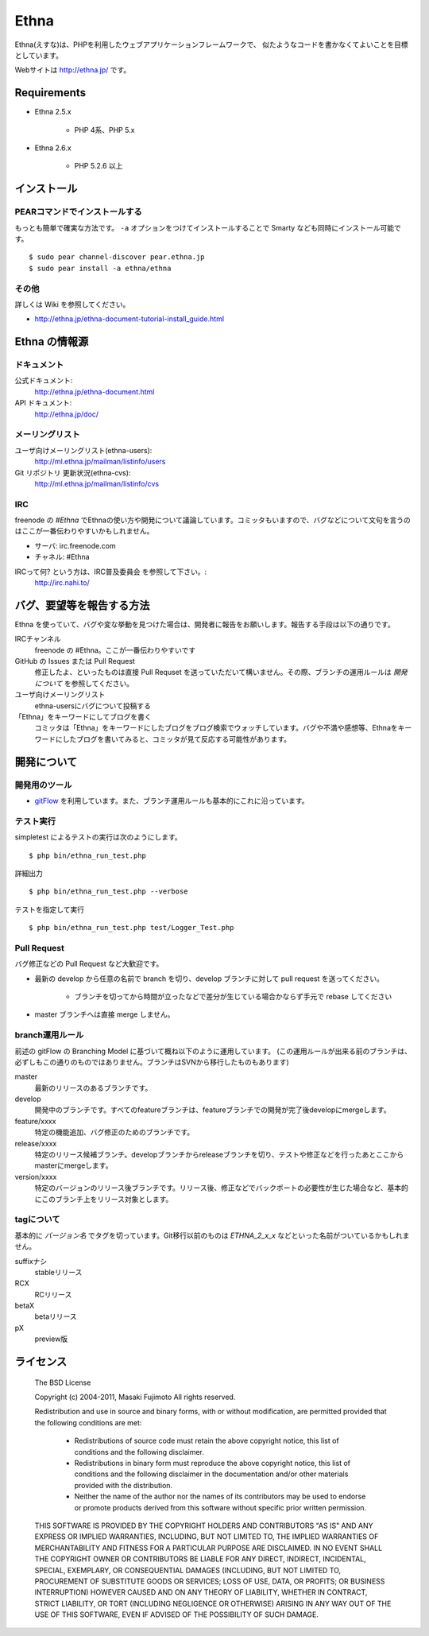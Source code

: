 Ethna
=======
.. image:: http://stillmaintained.com/ethna/ethna.png

Ethna(えすな)は、PHPを利用したウェブアプリケーションフレームワークで、
似たようなコードを書かなくてよいことを目標としています。

Webサイトは http://ethna.jp/ です。

Requirements
--------------

* Ethna 2.5.x

    * PHP 4系、PHP 5.x

* Ethna 2.6.x

    * PHP 5.2.6 以上


インストール
--------------

PEARコマンドでインストールする
^^^^^^^^^^^^^^^^^^^^^^^^^^^^^^^

もっとも簡単で確実な方法です。 ``-a`` オプションをつけてインストールすることで Smarty なども同時にインストール可能です。 ::

    $ sudo pear channel-discover pear.ethna.jp
    $ sudo pear install -a ethna/ethna


その他
^^^^^^^

詳しくは Wiki を参照してください。

* http://ethna.jp/ethna-document-tutorial-install_guide.html


Ethna の情報源
--------------

ドキュメント
^^^^^^^^^^^^^^^

公式ドキュメント:
    http://ethna.jp/ethna-document.html

API ドキュメント:
    http://ethna.jp/doc/

メーリングリスト
^^^^^^^^^^^^^^^^

ユーザ向けメーリングリスト(ethna-users):
    http://ml.ethna.jp/mailman/listinfo/users

Git リポジトリ 更新状況(ethna-cvs):
    http://ml.ethna.jp/mailman/listinfo/cvs

IRC
^^^^^^^

freenode の `#Ethna` でEthnaの使い方や開発について議論しています。コミッタもいますので、バグなどについて文句を言うのはここが一番伝わりやすいかもしれません。

* サーバ: irc.freenode.com
* チャネル: #Ethna

IRCって何? という方は、IRC普及委員会 を参照して下さい。:
    http://irc.nahi.to/

バグ、要望等を報告する方法
--------------------------

Ethna を使っていて、バグや変な挙動を見つけた場合は、開発者に報告をお願いします。報告する手段は以下の通りです。

IRCチャンネル
    freenode の #Ethna。ここが一番伝わりやすいです

GitHub の Issues または Pull Request
    修正したよ、といったものは直接 Pull Requset を送っていただいて構いません。その際、ブランチの運用ルールは `開発について` を参照してください。

ユーザ向けメーリングリスト
    ethna-usersにバグについて投稿する

「Ethna」をキーワードにしてブログを書く
    コミッタは「Ethna」をキーワードにしたブログをブログ検索でウォッチしています。バグや不満や感想等、Ethnaをキーワードにしたブログを書いてみると、コミッタが見て反応する可能性があります。

開発について
-------------

開発用のツール
^^^^^^^^^^^^^^^^

* `gitFlow <https://github.com/nvie/gitflow>`_ を利用しています。また、ブランチ運用ルールも基本的にこれに沿っています。

テスト実行
^^^^^^^^^^^^^^^^

simpletest によるテストの実行は次のようにします。 ::

    $ php bin/ethna_run_test.php

詳細出力 ::

    $ php bin/ethna_run_test.php --verbose

テストを指定して実行 ::

    $ php bin/ethna_run_test.php test/Logger_Test.php

Pull Request
^^^^^^^^^^^^^^^^

バグ修正などの Pull Request など大歓迎です。

* 最新の develop から任意の名前で branch を切り、develop ブランチに対して pull request を送ってください。

    * ブランチを切ってから時間が立ったなどで差分が生じている場合かならず手元で rebase してください

* master ブランチへは直接 merge しません。


branch運用ルール
^^^^^^^^^^^^^^^^

前述の gitFlow の Branching Model に基づいて概ね以下のように運用しています。 (この運用ルールが出来る前のブランチは、必ずしもこの通りのものではありません。ブランチはSVNから移行したものもあります)


master
    最新のリリースのあるブランチです。

develop
    開発中のブランチです。すべてのfeatureブランチは、featureブランチでの開発が完了後developにmergeします。

feature/xxxx
    特定の機能追加、バグ修正のためのブランチです。

release/xxxx
    特定のリリース候補ブランチ。developブランチからreleaseブランチを切り、テストや修正などを行ったあとここからmasterにmergeします。

version/xxxx
    特定のバージョンのリリース後ブランチです。リリース後、修正などでバックポートの必要性が生じた場合など、基本的にこのブランチ上をリリース対象とします。


tagについて
^^^^^^^^^^^^^^^^

基本的に `バージョン名` でタグを切っています。Git移行以前のものは `ETHNA_2_x_x` などといった名前がついているかもしれません。

suffixナシ
    stableリリース
RCX
    RCリリース
betaX
    betaリリース
pX
    preview版


ライセンス
--------------

    The BSD License
    
    Copyright (c) 2004-2011, Masaki Fujimoto
    All rights reserved.
    
    Redistribution and use in source and binary forms, with or without
    modification, are permitted provided that the following conditions
    are met:
    
      - Redistributions of source code must retain the above copyright
        notice, this list of conditions and the following disclaimer. 
      - Redistributions in binary form must reproduce the above
        copyright notice, this list of conditions and the following
        disclaimer in the documentation and/or other materials provided
        with the distribution. 
      - Neither the name of the author nor the names of its contributors
        may be used to endorse or promote products derived from this
        software without specific prior written permission. 
    
    THIS SOFTWARE IS PROVIDED BY THE COPYRIGHT HOLDERS AND CONTRIBUTORS
    "AS IS" AND ANY EXPRESS OR IMPLIED WARRANTIES, INCLUDING, BUT NOT
    LIMITED TO, THE IMPLIED WARRANTIES OF MERCHANTABILITY AND FITNESS FOR
    A PARTICULAR PURPOSE ARE DISCLAIMED. IN NO EVENT SHALL THE COPYRIGHT
    OWNER OR CONTRIBUTORS BE LIABLE FOR ANY DIRECT, INDIRECT, INCIDENTAL,
    SPECIAL, EXEMPLARY, OR CONSEQUENTIAL DAMAGES (INCLUDING, BUT NOT
    LIMITED TO, PROCUREMENT OF SUBSTITUTE GOODS OR SERVICES; LOSS OF USE,
    DATA, OR PROFITS; OR BUSINESS INTERRUPTION) HOWEVER CAUSED AND ON ANY
    THEORY OF LIABILITY, WHETHER IN CONTRACT, STRICT LIABILITY, OR TORT
    (INCLUDING NEGLIGENCE OR OTHERWISE) ARISING IN ANY WAY OUT OF THE USE
    OF THIS SOFTWARE, EVEN IF ADVISED OF THE POSSIBILITY OF SUCH DAMAGE.

